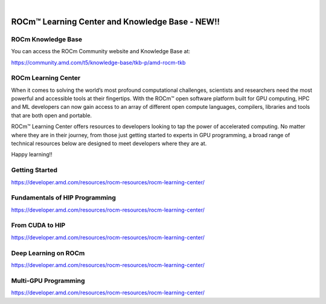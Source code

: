 .. image:: /Current_Release_Notes/amdblack.jpg
|



====================================================
ROCm™ Learning Center and Knowledge Base - NEW!!
====================================================

ROCm Knowledge Base
--------------------

You can access the ROCm Community website and Knowledge Base at:

https://community.amd.com/t5/knowledge-base/tkb-p/amd-rocm-tkb


ROCm Learning Center
---------------------

When it comes to solving the world’s most profound computational challenges, scientists and researchers need the most powerful and accessible tools at their fingertips. With the ROCm™ open software platform built for GPU computing, HPC and ML developers can now gain access to an array of different open compute languages, compilers, libraries and tools that are both open and portable.

ROCm™ Learning Center offers resources to developers looking to tap the power of accelerated computing. No matter where they are in their journey, from those just getting started to experts in GPU programming, a broad range of technical resources below are designed to meet developers where they are at.

Happy learning!!

Getting Started
-----------------

https://developer.amd.com/resources/rocm-resources/rocm-learning-center/

Fundamentals of HIP Programming
---------------------------------

https://developer.amd.com/resources/rocm-resources/rocm-learning-center/

From CUDA to HIP
-----------------

https://developer.amd.com/resources/rocm-resources/rocm-learning-center/

Deep Learning on ROCm
----------------------------

https://developer.amd.com/resources/rocm-resources/rocm-learning-center/

Multi-GPU Programming
-------------------------

https://developer.amd.com/resources/rocm-resources/rocm-learning-center/
